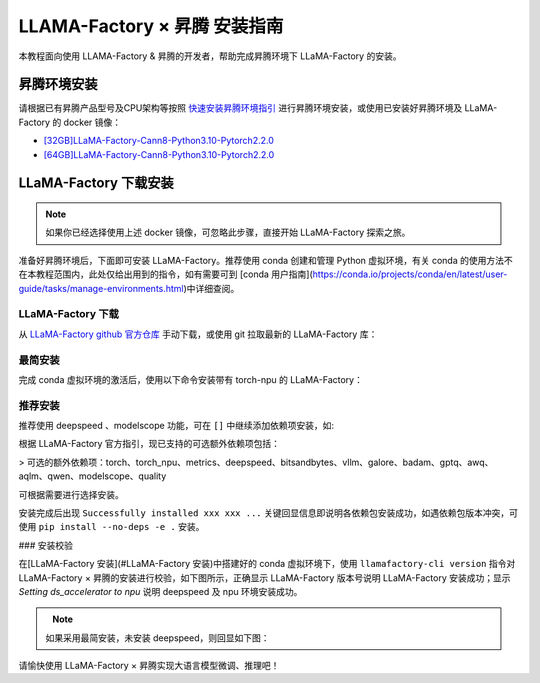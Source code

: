 LLAMA-Factory × 昇腾 安装指南
===========================

本教程面向使用 LLAMA-Factory & 昇腾的开发者，帮助完成昇腾环境下 LLaMA-Factory 的安装。

.. - [LLAMA-Factory × 昇腾 安装指南](#llama-factory--昇腾-安装指南)
..   - [昇腾环境安装](#昇腾环境安装)
..   - [LLaMA-Factory 安装](#llama-factory-安装)
..     - [最简安装](#最简安装)
..     - [推荐安装](#推荐安装)
..     - [安装校验](#安装校验)

昇腾环境安装
------------

请根据已有昇腾产品型号及CPU架构等按照 `快速安装昇腾环境指引 <https://ascend.github.io/docs/sources/ascend/quick_install.html>`_ 进行昇腾环境安装，或使用已安装好昇腾环境及 LLaMA-Factory 的 docker 镜像：

- `[32GB]LLaMA-Factory-Cann8-Python3.10-Pytorch2.2.0 <http://mirrors.cn-central-221.ovaijisuan.com/detail/130.html>`_

- `[64GB]LLaMA-Factory-Cann8-Python3.10-Pytorch2.2.0 <http://mirrors.cn-central-221.ovaijisuan.com/detail/131.html>`_

LLaMA-Factory 下载安装
----------------------

.. note::
  如果你已经选择使用上述 docker 镜像，可忽略此步骤，直接开始 LLaMA-Factory 探索之旅。

准备好昇腾环境后，下面即可安装 LLaMA-Factory。推荐使用 conda 创建和管理 Python 虚拟环境，有关 conda 的使用方法不在本教程范围内，此处仅给出用到的指令，如有需要可到 [conda 用户指南](https://conda.io/projects/conda/en/latest/user-guide/tasks/manage-environments.html)中详细查阅。

.. code-block:: shell
    :linenos:
    # 创建 python 3.10 的虚拟环境
    conda create -n <your_env_name> python=3.10
    # 激活虚拟环境
    conda activate <your_env_name>


LLaMA-Factory 下载
~~~~~~~~~~~~~~~~~~~

从  `LLaMA-Factory github 官方仓库 <https://github.com/hiyouga/LLaMA-Factory>`_ 手动下载，或使用 git 拉取最新的 LLaMA-Factory 库：

.. code-block:: shell
    :linenos:
    git clone git@github.com:hiyouga/LLaMA-Factory.git


最简安装
~~~~~~~~~~~~~~~~~~~

完成 conda 虚拟环境的激活后，使用以下命令安装带有 torch-npu 的 LLaMA-Factory：

.. code-block:: shell
    :linenos:
    pip install -e .[torch_npu,metrics]


推荐安装
~~~~~~~~~~~~~~~~~~~

推荐使用 deepspeed 、modelscope 功能，可在 ``[]`` 中继续添加依赖项安装，如:

.. code-block:: shell
    :linenos:
    pip install -e .[torch_npu,metrics,deepspeed,modelscope]


根据 LLaMA-Factory 官方指引，现已支持的可选额外依赖项包括：

> 可选的额外依赖项：torch、torch_npu、metrics、deepspeed、bitsandbytes、vllm、galore、badam、gptq、awq、aqlm、qwen、modelscope、quality

可根据需要进行选择安装。

安装完成后出现 ``Successfully installed xxx xxx ...`` 关键回显信息即说明各依赖包安装成功，如遇依赖包版本冲突，可使用 ``pip install --no-deps -e .`` 安装。

### 安装校验

在[LLaMA-Factory 安装](#LLaMA-Factory 安装)中搭建好的 conda 虚拟环境下，使用 ``llamafactory-cli version`` 指令对 LLaMA-Factory × 昇腾的安装进行校验，如下图所示，正确显示 LLaMA-Factory 版本号说明 LLaMA-Factory 安装成功；显示 `Setting ds_accelerator to npu` 说明 deepspeed 及 npu 环境安装成功。

.. figure:: ./images/install_check.png
  :align: left


.. note::
    如果采用最简安装，未安装 deepspeed，则回显如下图：

.. figure:: ./images/install_check_simple.png
  :align: center

请愉快使用 LLaMA-Factory × 昇腾实现大语言模型微调、推理吧！

